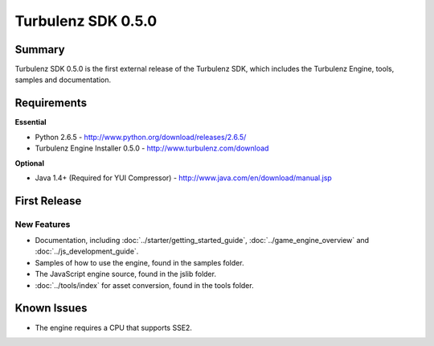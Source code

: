 -------------------
Turbulenz SDK 0.5.0
-------------------

Summary
=======

Turbulenz SDK 0.5.0 is the first external release of the Turbulenz SDK, which includes the Turbulenz Engine, tools, samples and documentation.

Requirements
============

**Essential**

* Python 2.6.5 - http://www.python.org/download/releases/2.6.5/
* Turbulenz Engine Installer 0.5.0 - http://www.turbulenz.com/download

**Optional**

* Java 1.4+ (Required for YUI Compressor) - http://www.java.com/en/download/manual.jsp

First Release
=============

New Features
------------

* Documentation, including  :doc:`../starter/getting_started_guide`, :doc:`../game_engine_overview` and :doc:`../js_development_guide`.
* Samples of how to use the engine, found in the samples folder.
* The JavaScript engine source, found in the jslib folder.
* :doc:`../tools/index` for asset conversion, found in the tools folder.

Known Issues
============

* The engine requires a CPU that supports SSE2.
